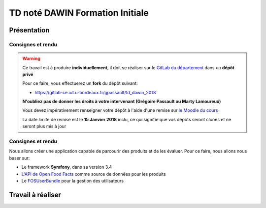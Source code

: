 TD noté DAWIN Formation Initiale
================================

Présentation
------------

Consignes et rendu
~~~~~~~~~~~~~~~~~~

.. warning::
    Ce travail est à produire **individuellement**, il doit se réaliser sur le `GitLab du département <https://gitlab-ce.iut.u-bordeaux.fr/>`_ dans un **dépôt privé**

    Pour ce faire, vous effectuerez un **fork** du dépôt suivant:

    - `https://gitlab-ce.iut.u-bordeaux.fr/gpassault/td_dawin_2018 <https://gitlab-ce.iut.u-bordeaux.fr/gpassault/td_dawin_2018>`_

    **N'oubliez pas de donner les droits à votre intervenant (Grégoire Passault ou Marty Lamoureux)**

    Vous devez impérativement renseigner votre dépôt à l'aide d'une remise sur `le Moodle du cours <https://moodle1.u-bordeaux.fr/course/view.php?id=3634>`_

    La date limite de remise est le **15 Janvier 2018** inclu, ce qui signifie que vos dépôts seront clonés et ne seront plus mis à jour

.. div:: alert alert-danger

    **Information**: nous exécutons des scripts automatiques pour détecter le plagiat de code, si vous nous rendez des devoirs similaires, nous le détecterons et reviendrons à la fois vers le `plagieur et le plagié <http://www.studyrama.com/vie-etudiante/se-defendre-vos-droits/triche-et-plagiat-a-l-universite/plagier-c-est-frauder-et-risquer-des-sanctions-74063>`_.

Consignes et rendu
~~~~~~~~~~~~~~~~~~

Nous allons créer une application capable de parcourir des produits et de les évaluer. Pour ce faire, nous allons nous baser sur:

- Le framework **Symfony**, dans sa version 3.4
- `L'API de Open Food Facts <https://fr.openfoodfacts.org/data>`_ comme source de données pour les produits
- Le `FOSUserBundle <https://github.com/FriendsOfSymfony/FOSUserBundle>`_ pour la gestion des utilisateurs

.. step::

    Prise en main
    ---------

    Commencez par faire votre *fork* du dépôt original et par le cloner. N'oubliez pas d'installer les dépendances à l'aide de `composer <http://getcomposer.org>`_~::

        composer install

    Modifiez alors le fichier ``app/config/parameters.yml`` pour qu'il contienne les paramètres de connexion valide à un serveur MySQL (vous pouvez par exemple utiliser celle du TD4 au département) et créez les tables::

        php bin/console doctrine:schema:create

    Lancez alors le serveur web et testez::

        php bin/console server:run

Travail à réaliser
---------

.. step::

    #-) Ajout des entités
    ~~~~~~~~~~~~~~~~~~~~~

    L'application de base marche, mais n'offre presque aucune fonctionnalités mis à part l'inscription et la connexion des utilisateurs à l'aide du *FOSUserBundle*. Nous allons ajouter des entités de manière à avoir:

    - Plus d'informations sur les utilisateurs
    - Des produits
    - Les évaluations

    Pour nous, un **produit** sera représenté par son *code barre*, son *nombre de consultations* et sa *date de dernière vue* sur notre site.

    En plus des informations actuelles, nous demanderons aux **utilisateurs** de fournir leur *nom*, leur *date de naissance* ainsi que leur *sexe*.

    Enfin, les **évaluations** comportent une *note* et un *commentaire*. Une évaluation correspond à un produit ainsi qu'à un utilisateur.

    Voici un aperçu des entités:

    .. center::
        .. image:: /img/open_food_facts.png

    .. note::
        Note: la relation d'héritage entre notre produit et celui d'Open Food Facts est ici virtuelle. En fait, nous ne stockerons que le code barre dans notre base et utiliserons l'API d'**Open Food Facts** pour afficher les autres champs!

    Vous pourrez vous aider de la commande interactive::

        php bin/console doctrine:generate:entity

    Pour créer les entités, et vous aider de la `documentation officielle <https://symfony.com/doc/3.4/doctrine.html>`_ pour gérer les relations.

.. step::

    #-) Ajout des champs utilisateur à l'inscription
    ~~~~~~~~~~~~~~~~~~~~~~~~~~~~~~~~~~~~~~~~~~~~~~~~

    En vous aidant de cette `page de documentation <http://symfony.com/doc/2.0/bundles/FOSUserBundle/overriding_forms.html>`_, faites en sorte que nouveaux champs (*nom*, *date de naissance* et *sexe*) apparaissent dans le formulaire d'inscription.

.. step::

    #-) Recherche de produit
    ~~~~~~~~~~~~~~~~~~~~~~~~

    Le formulaire de recherche de produit n'est pour l'instant pas actif. Utilisez `l'API d'Open Food Facts <https://fr.openfoodfacts.org/data>`_ pour que lorsqu'on recherche un produit par code barre, la page produit affiche pré-remplir.

    Voici un exemple de code qui affiche le nom du produit ``3029330003533``::

        <?php

        $url = 'https://fr.openfoodfacts.org/api/v0/produit/3029330003533.json';
        $data = json_decode(file_get_contents($url), true);

        echo $data['product']['product_name']."\n";

.. step::

    #-) Création des produits en base
    ~~~~~~~~~~~~~~~~~~~~~~~~~~~~~~~~~

    Lorsqu'un produit est recherché par code barre et qu'il n'existe pas déjà en base. Dans ce cas, créez-le.

    Si il existe déjà, incrémentez la valeur du nombre de consultations et mettez à jour la date de dernière vue à la date actuelle.

    Affichez le nombre de consultation sur la fiche produit.

.. step::

    #-) Récemment consultés
    ~~~~~~~~~~~~~~~~~~~~~~~

    Modifiez le code de la page d'accueil afin que la rubrique "Récemment consultés" affiche les 8 derniers produits consultés sur le site (en utilisant la date de dernière vue).

    Affichez également la photo et le nom du produit concernés.

    .. note::

        Essayez de factoriser le plus possible le code permettant de récupérer les données depuis **Open Food Facts** (éviter les copier/coller).

.. step::

    #-) Evaluations
    ~~~~~~~~~~~~~~~

    En vous inspirant éventuellement du fonctionnement du formulaire de recherche et évidemment de la `documentation officielle <https://symfony.com/doc/3.4/forms.html>`_, ajoutez un formulaire en bas de la fiche d'un produit permettant à un utilisateur d'écrire une évaluation notée (entre 0 et 5) du produit.

    Si l'utilisateur a déjà laissé une note pour ce produit, le formulaire ne doit plus apparaître.

.. step::

    #-) Note d'un produit
    ~~~~~~~~~~~~~~~~~~~~~

    Sur la fiche d'un produit, affichez sa note entre 0 et 5. Vous placerez le code qui permet d'obtenir la note d'un produit dans le `*repository* de l'entité *produit* <https://symfony.com/doc/3.4/doctrine/repository.html>`_.

.. step::

    #-) Meilleurs produits
    ~~~~~~~~~~~~~~~~~~~~~

    Enfin, modifiez le code de la page d'accueil afin que les 8 meilleurs produits soient bien affichés. De la même manière que la question précédente, vous écrirez pour cela la requête dans le *repository* de *produit*.
